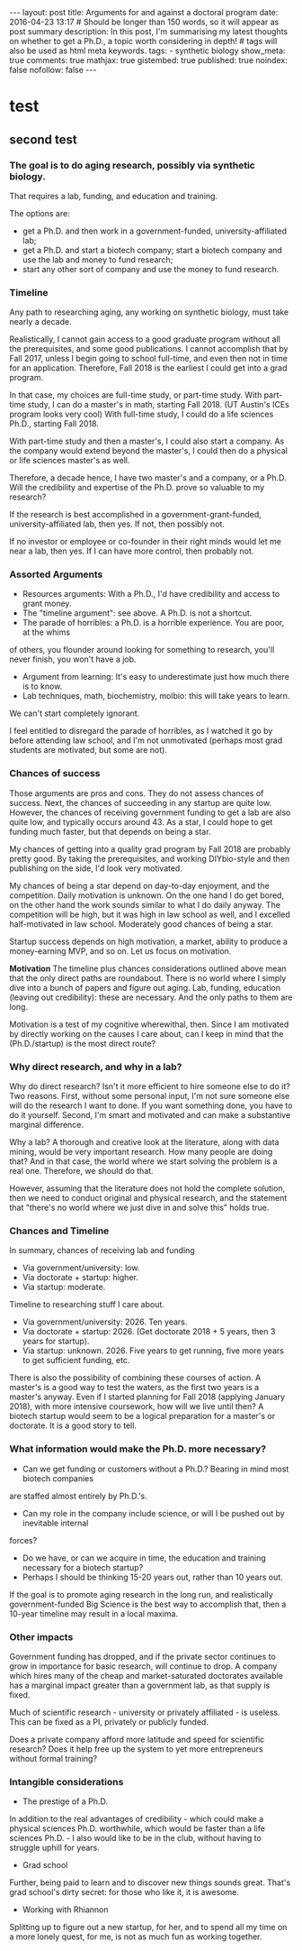 #+OPTIONS: toc:nil
#+BEGIN_HTML
---
layout: post
title: Arguments for and against a doctoral program
date: 2016-04-23 13:17
# Should be longer than 150 words, so it will appear as post summary
description: In this post, I'm summarising my latest thoughts on whether to get a Ph.D., a topic worth considering in depth!
# tags will also be used as html meta keywords.
tags:
  - synthetic biology

show_meta: true
comments: true
mathjax: true
gistembed: true
published: true
noindex: false
nofollow: false
---
#+END_HTML
#+TOC: headlines 4

* test
** second test
*** The goal is to do aging research, possibly via synthetic biology.
That requires a lab, funding, and education and training.

The options are: 
- get a Ph.D. and then work in a government-funded, university-affiliated lab; 
- get a Ph.D. and start a biotech company; start a biotech company and use the lab and money to fund research; 
- start any other sort of company and use the money to fund research.

*** Timeline
Any path to researching aging, any working on synthetic biology, must take nearly
a decade. 

Realistically, I cannot gain access to a good graduate program without all the
prerequisites, and some good publications. I cannot accomplish that by Fall 2017,
unless I begin going to school full-time, and even then not in time for an application.
Therefore, Fall 2018 is the earliest I could get into a grad program.

In that case, my choices are full-time study, or part-time study.
With part-time study, I can do a master's in math, starting Fall 2018.
(UT Austin's ICEs program looks very cool)
With full-time study, I could do a life sciences Ph.D., starting Fall 2018.

With part-time study and then a master's, I could also start a company.
As the company would extend beyond the master's, I could then do a physical or 
life sciences master's as well. 

Therefore, a decade hence, I have two master's and a company, or a Ph.D.
Will the credibility and expertise of the Ph.D. prove so valuable to my research?

If the research is best accomplished in a government-grant-funded, university-affiliated lab,
then yes. If not, then possibly not.

If no investor or employee or co-founder in their right minds would let me near a lab,
then yes. If I can have more control, then probably not.

*** Assorted Arguments
- Resources arguments: With a Ph.D., I'd have credibility and access to grant money.
- The "timeline argument": see above. A Ph.D. is not a shortcut.
- The parade of horribles: a Ph.D. is a horrible experience. You are poor, at the whims
of others, you flounder around looking for something to research, you'll never finish,
you won't have a job.
- Argument from learning: It's easy to underestimate just how much there is to know.
- Lab techniques, math, biochemistry, molbio: this will take years to learn. 
We can't start completely ignorant.

I feel entitled to disregard the parade of horribles, as I watched it go by before
attending law school, and I'm not unmotivated (perhaps most grad students are motivated,
but some are not).

*** Chances of success
Those arguments are pros and cons. They do not assess chances of success.
Next, the chances of succeeding in any startup are quite low. However, the chances
of receiving government funding to get a lab are also quite low, and typically occurs
around 43. As a star, I could hope to get funding much faster, but that depends on being a star.

My chances of getting into a quality grad program by Fall 2018 are probably pretty good.
By taking the prerequisites, and working DIYbio-style and then publishing on the side,
I'd look very motivated.

My chances of being a star depend on day-to-day enjoyment, and the competition.
Daily motivation is unknown. On the one hand I do get bored, on the other hand the work
sounds similar to what I do daily anyway. The competition will be high, but it was high
in law school as well, and I excelled half-motivated in law school.
Moderately good chances of being a star.

Startup success depends on high motivation, a market, ability to produce a money-earning
MVP, and so on. Let us focus on motivation. 

*Motivation*
The timeline plus chances considerations outlined above mean that the only direct paths are roundabout. There is no world where I simply dive into a bunch of papers and figure out aging. 
Lab, funding, education (leaving out credibility): these are necessary. And the only paths to them are long.

Motivation is a test of my cognitive wherewithal, then. 
Since I am motivated by directly working on the causes I care about, can I keep in mind
that the (Ph.D./startup) is the most direct route?

*** Why direct research, and why in a lab?
Why do direct research? Isn't it more efficient to hire someone else to do it?
Two reasons. First, without some personal input, I'm not sure someone else will do the
research I want to done. If you want something done, you have to do it yourself.
Second, I'm smart and motivated and can make a substantive marginal difference.

Why a lab? A thorough and creative look at the literature, along with data mining,
would be very important research. How many people are doing that? And in that case,
the world where we start solving the problem is a real one. Therefore, we should do that.

However, assuming that the literature does not hold the complete solution, then we need to conduct original
and physical research, and the statement that "there's no world where we just dive
in and solve this" holds true.

*** Chances and Timeline
In summary, chances of receiving lab and funding 
- Via government/university: low.
- Via doctorate + startup: higher.
- Via startup: moderate.

Timeline to researching stuff I care about.
- Via government/university: 2026. Ten years.
- Via doctorate + startup: 2026. (Get doctorate 2018 + 5 years, then 3 years for startup).
- Via startup: unknown. 2026. Five years to get running, five more years to get sufficient funding, etc.

There is also the possibility of combining these courses of action.
A master's is a good way to test the waters, as the first two years is a master's anyway.
Even if I started planning for Fall 2018 (applying January 2018), with more intensive
coursework, how will we live until then? A biotech startup would seem to be a logical
preparation for a master's or doctorate. It is a good story to tell.

*** What information would make the Ph.D. more necessary?
- Can we get funding or customers without a Ph.D.? Bearing in mind most biotech companies
are staffed almost entirely by Ph.D.'s.
- Can my role in the company include science, or will I be pushed out by inevitable internal
forces?
- Do we have, or can we acquire in time, the education and training necessary for a biotech startup?
- Perhaps I should be thinking 15-20 years out, rather than 10 years out. 
If the goal is to promote aging research in the long run, and realistically government-funded Big Science is the best way to accomplish that,
then a 10-year timeline may result in a local maxima.

*** Other impacts
Government funding has dropped, and if the private sector continues to grow in importance
for basic research, will continue to drop.
A company which hires many of the cheap and market-saturated doctorates available
has a marginal impact greater than a government lab, as that supply is fixed.

Much of scientific research - university or privately affiliated - is useless.
This can be fixed as a PI, privately or publicly funded. 

Does a private company afford more latitude and speed for scientific research?
Does it help free up the system to yet more entrepreneurs without formal training?

*** Intangible considerations
- The prestige of a Ph.D.
In addition to the real advantages of credibility - which could make a physical sciences Ph.D. worthwhile, which would be faster than a life sciences Ph.D. - I also would like to be in the club, without having to struggle uphill for years.
- Grad school
Further, being paid to learn and to discover new things sounds great. That's grad school's dirty secret: for those who like it, it is awesome.
- Working with Rhiannon
Splitting up to figure out a new startup, for her, and to spend all my time on a more lonely quest, for me, is not as much fun as working together.
